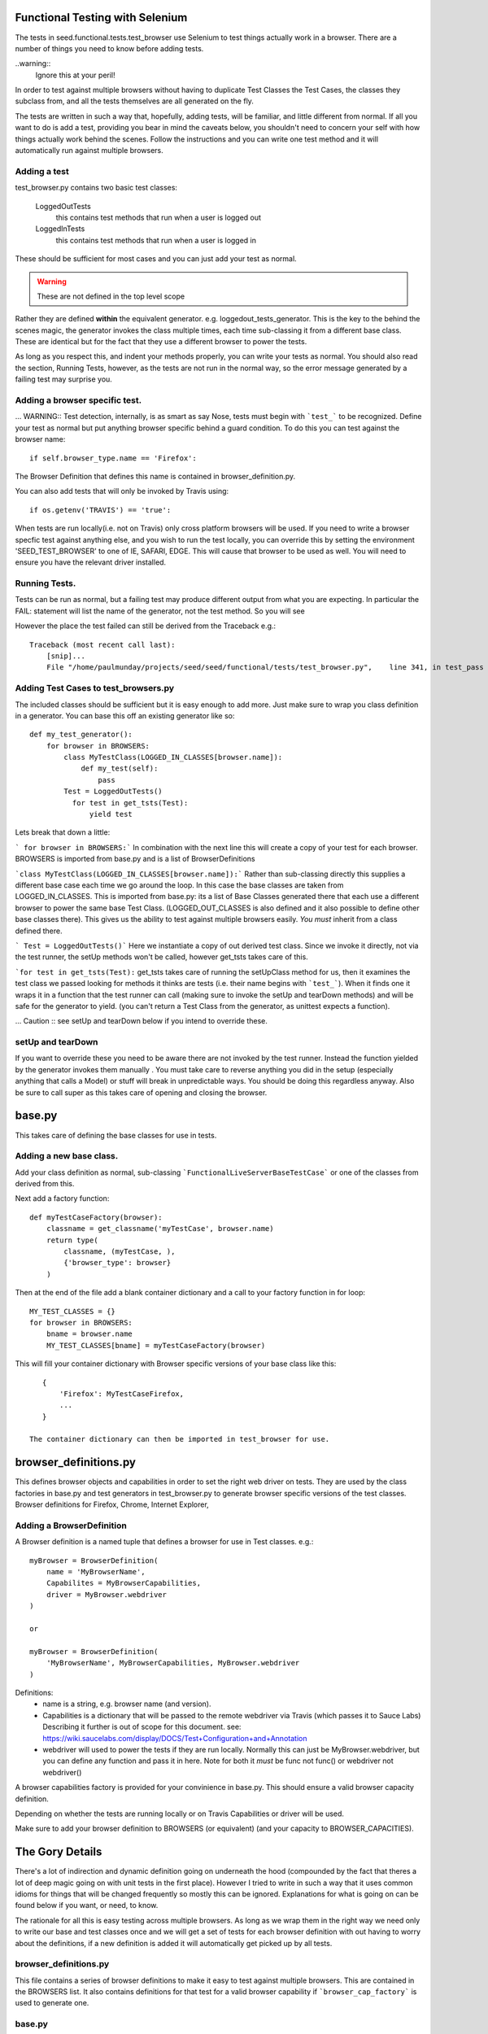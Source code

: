 Functional Testing with Selenium
================================

The tests in seed.functional.tests.test_browser use Selenium to
test things actually work in a browser. There are a number of things
you need to know before adding tests.

..warning::
    Ignore this at your peril!

In order to test against multiple browsers without having to duplicate Test Classes the Test Cases, the classes they subclass from, and all the tests themselves  are all generated on the fly.

The tests are written in such a way that, hopefully, adding tests, will be familiar, and little different from normal. If all you want to do is add a test, providing you bear in mind the caveats below, you shouldn't need to concern your self with how things actually work behind the scenes. Follow the instructions and you can write one test method and it will automatically run against multiple browsers.

Adding a test
-------------
test_browser.py contains two basic test classes:

    LoggedOutTests
        this contains test methods that run when a user is logged out


    LoggedInTests
        this contains test methods that run when a user is logged in

These should be sufficient for most cases and you can just add your test as
normal.

.. WARNING:: These are not defined in the top level scope

Rather they are defined **within** the equivalent generator. e.g. loggedout_tests_generator. This is the key to the behind the scenes magic, the generator invokes the class multiple times,  each time sub-classing it from a different base class. These are identical but for the fact that they use a different browser to power the tests.

As long as you respect this, and indent your methods properly, you can write your tests as normal. You should also read the section, Running Tests, however, as the tests are not run in the normal way, so the error message generated by a failing test may surprise you.

Adding a browser specific test.
-------------------------------
... WARNING:: Test detection, internally, is as smart as say Nose, tests must begin with ```test_``` to be recognized.
Define your test as normal but put anything browser specific behind a guard condition. To do this you can test against the browser name::

    if self.browser_type.name == 'Firefox':

The Browser Definition that defines this name is contained in browser_definition.py.

You can also add tests that will only be invoked by Travis using::

    if os.getenv('TRAVIS') == 'true':

When tests are run locally(i.e. not on Travis) only cross platform browsers will be used. If you need to write a browser specfic test against anything else, and you wish to run the test locally, you can override this by setting the environment 'SEED_TEST_BROWSER' to one of IE, SAFARI, EDGE. This will cause that browser to be used as well. You will need to ensure you have the relevant driver installed.

Running Tests.
--------------
Tests can be run as normal, but a failing test may produce different output from what you are expecting. In particular the FAIL: statement will list the name of the generator, not the test method. So you will see

However the place the test failed can still be derived from the Traceback
e.g.::

    Traceback (most recent call last):
        [snip]...
        File "/home/paulmunday/projects/seed/seed/functional/tests/test_browser.py",    line 341, in test_pass


Adding Test Cases to test_browsers.py
-------------------------------------
The included classes should be sufficient but it is easy enough to add more. Just make sure to wrap you class definition in a generator. You can base this off an existing generator like so::

    def my_test_generator():
        for browser in BROWSERS:
            class MyTestClass(LOGGED_IN_CLASSES[browser.name]):
                def my_test(self):
                    pass
            Test = LoggedOutTests()
              for test in get_tsts(Test):
                  yield test


Lets break that down a little:

``` for browser in BROWSERS:``` In combination with the next line this will create a copy of your test for each browser. BROWSERS is imported from base.py and is a list of BrowserDefinitions

```class MyTestClass(LOGGED_IN_CLASSES[browser.name]):```
Rather than sub-classing directly this supplies a different base case each time we go around the loop. In this case the base classes are taken from LOGGED_IN_CLASSES. This is imported from base.py: its a list of Base Classes generated there that each use a different browser to power the same base Test Class. (LOGGED_OUT_CLASSES is also defined and it also possible to define other base classes  there). This gives us the ability to test against multiple browsers easily. *You must* inherit from a class defined there.

``` Test = LoggedOutTests()``` Here we instantiate a copy of out derived test class. Since we invoke it directly, not via the test runner, the setUp methods won't be called, however get_tsts takes care of this.

```for test in get_tsts(Test):`` get_tsts takes care of running the setUpClass method for us, then it examines the test class we passed looking for methods it thinks are tests (i.e. their name begins with ```test_```). When it finds one it wraps it in a function that the test runner can call (making sure to invoke the setUp and tearDown methods) and will be safe for the generator to yield. (you can't return a Test Class from the generator, as unittest expects a function).

... Caution :: see setUp and tearDown below if you intend to override these.


setUp and tearDown
------------------

If you want to override these you need to be aware there are not invoked by the test runner. Instead the function yielded by the generator invokes them manually . You must take care to reverse anything you did in the setup (especially anything that calls a Model) or stuff will break in unpredictable ways. You should be doing this regardless anyway. Also be sure to call super as this takes care of opening and closing the browser.

base.py
=======
This takes care of defining the base classes for use in tests.

Adding a new base class.
------------------------
Add your class definition as normal, sub-classing ```FunctionalLiveServerBaseTestCase``` or one of the classes from derived from this.

Next add a factory function::

    def myTestCaseFactory(browser):
        classname = get_classname('myTestCase', browser.name)
        return type(
            classname, (myTestCase, ),
            {'browser_type': browser}
        )

Then at the end of the file add a blank container dictionary and a call to
your factory function in for loop::

    MY_TEST_CLASSES = {}
    for browser in BROWSERS:
        bname = browser.name
        MY_TEST_CLASSES[bname] = myTestCaseFactory(browser)

This will fill your container dictionary with Browser specific versions of your base class like this::

    {
        'Firefox': MyTestCaseFirefox,
        ...
    }

 The container dictionary can then be imported in test_browser for use.

browser_definitions.py
======================
This defines browser objects and capabilities in order to set the right web driver on tests. They are used by the class factories in base.py and test generators
in test_browser.py to generate browser specific versions of the test classes.
Browser definitions for Firefox, Chrome, Internet Explorer,

Adding a BrowserDefinition
--------------------------

A Browser definition is a named tuple that defines a browser for use in Test classes. e.g.::

    myBrowser = BrowserDefinition(
        name = 'MyBrowserName',
        Capabilites = MyBrowserCapabilities,
        driver = MyBrowser.webdriver
    )

    or

    myBrowser = BrowserDefinition(
        'MyBrowserName', MyBrowserCapabilities, MyBrowser.webdriver
    )

Definitions:
    * name is a string, e.g. browser name (and version).
    * Capabilities is a dictionary that will be passed to the remote
      webdriver via Travis (which passes it to Sauce Labs)
      Describing it further is out of scope for this document.
      see: https://wiki.saucelabs.com/display/DOCS/Test+Configuration+and+Annotation
    * webdriver will used to power the tests if they are run locally.
      Normally this can just be MyBrowser.webdriver, but you can
      define any function and pass it in here. Note for both it *must* be
      func not func() or webdriver not webdriver()

A browser capabilities factory is provided for your convinience in base.py.
This should ensure a valid browser capacity definition.

Depending on whether the tests are running locally or on Travis Capabilities or driver will be used.

Make sure to add your browser definition to BROWSERS (or equivalent) (and your capacity to BROWSER_CAPACITIES).


The Gory Details
================

There's a lot of indirection and dynamic definition going on underneath the hood (compounded by the fact that theres a lot of deep magic going on with unit tests in the first place). However I tried to write in such a way that it uses common idioms for things that will be changed frequently so mostly this can be ignored. Explanations for what is going on can be found below if you want, or need, to know.

The rationale for all this is easy testing across multiple browsers. As long as we wrap them in the right way we need only to write our base and test classes once and we will get a set of tests for each browser definition with out having to worry about the definitions, if a new definition is added it will automatically get picked up by all tests.

browser_definitions.py
----------------------
This file contains a series of browser definitions to make it easy to test against multiple browsers. This are contained in the BROWSERS list. It also contains definitions for that test for a valid browser capability if ```browser_cap_factory``` is used to generate one.

base.py
-------
This contains the base class definition ```FunctionalLiveServerBaseTestCase``` as well as other classes derived from it. The thing to note about this is that the setUp method detects the environment the tests are running in in the setUp method and uses this to add the correct browser instance to the class instance.

At the end of the file this list is looped over and the browser definition passed to a factory function. This takes the base class and returns a browser specific version of it so TestCaseFactory(browser) returns TestCaseFactoryBrowser which is added to a dictionary that can be imported elsewhere.

test_browsers.py
----------------
This contains the actual tests themselves. It imports BROWSERS and the browser class dictionaries e.g. LOGGED_OUT_CLASSES from base.by.

The Test Classes defined here live inside a generator.

Each generator loops over BROWSERS and subclasses the appropriate base class from the browser class dictionary. It would be nice if we could yield this test class instance directly and pass it to the test runner. Unfortunately unittest expects a function from a generator. Actually things are a little more complicated than this. If you yield an object that's not a function (i.e. everything else) it looks for the presence of a runTest method on it. If it find one it decides its a test and will call the object directly (not the runTest method) so yielding a class is like calling Class(), i.e. it instantiates the class but doesn't call the test_methods.

To get around this the generator instantiates a copy of that class and passes it to get_tsts(). This takes care of calling setUpClass, which would not otherwise be run, then inspects the object for test method. When it finds one it wraps a call to that method in a function that takes care of invoking setUp and tearDown before, and after its run. Since it is now a function this can  be safely yielded by the generator to be invoked by the test runner.
